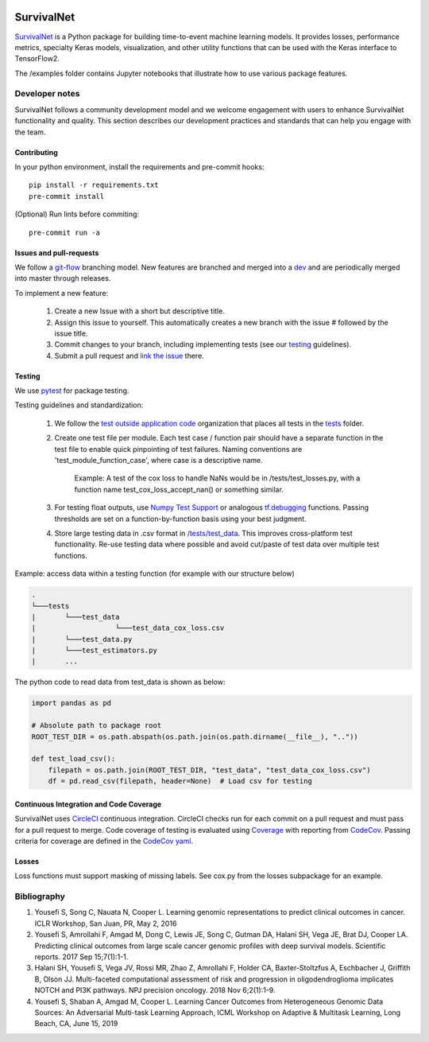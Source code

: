 .. image:: https://dl.circleci.com/status-badge/img/gh/PathologyDataScience/survivalnet2/tree/dev.svg?style=svg&circle-token=bdadea364863bd100c6591164f222fe0495e39ae
        :target: https://dl.circleci.com/status-badge/redirect/gh/PathologyDataScience/survivalnet2/tree/dev
        
.. image:: https://codecov.io/gh/PathologyDataScience/survivalnet2/branch/dev/graph/badge.svg?token=YK9H2OA7QO 
 :target: https://codecov.io/gh/PathologyDataScience/survivalnet2

================================================
SurvivalNet
================================================

`SurvivalNet`_ is a Python package for building time-to-event machine learning models.
It provides losses, performance metrics, specialty Keras models, visualization, and other utility functions that can be used with the Keras interface to TensorFlow2.

The /examples folder contains Jupyter notebooks that illustrate how to use various package features.

Developer notes
---------------
SurvivalNet follows a community development model and we welcome engagement with users to enhance SurvivalNet functionality and quality. This section describes our development practices and standards that can help you engage with the team.

Contributing
~~~~~~~~~~~~~~~~~~~~~~~~
In your python environment, install the requirements and pre-commit hooks::

    pip install -r requirements.txt
    pre-commit install

(Optional) Run lints before commiting::

    pre-commit run -a


Issues and pull-requests
~~~~~~~~~~~~~~~~~~~~~~~~
We follow a `git-flow <https://nvie.com/posts/a-successful-git-branching-model/>`_ branching model. New features are branched and merged into a `dev <https://github.com/PathologyDataScience/survivalnet2>`_ and are periodically merged into master through releases.

To implement a new feature:

    1. Create a new Issue with a short but descriptive title.

    2. Assign this issue to yourself. This automatically creates a new branch with the issue # followed by the issue title.

    3. Commit changes to your branch, including implementing tests (see our testing_ guidelines).
    
    4. Submit a pull request and `link the issue <https://docs.github.com/en/issues/tracking-your-work-with-issues/linking-a-pull-request-to-an-issue>`_ there.

Testing
~~~~~~~
We use `pytest <https://docs.pytest.org/en>`_ for package testing.

Testing guidelines and standardization:

    1. We follow the `test outside application code <https://docs.pytest.org/en/6.2.x/goodpractices.html#choosing-a-test-layout-import-rules>`_ organization that places all tests in the `\tests <https://github.com/PathologyDataScience/survivalnet2/tree/dev/tests>`_ folder.

    2. Create one test file per module. Each test case / function pair should have a separate function in the test file to enable quick pinpointing of test failures.  Naming conventions are 'test_module_function_case', where case is a descriptive name. 

            Example: A test of the cox loss to handle NaNs would be in /tests/test_losses.py, with a function name test_cox_loss_accept_nan() or something similar.

    3. For testing float outputs, use `Numpy Test Support <https://numpy.org/doc/stable/reference/routines.testing.html>`_ or analogous `tf.debugging <https://www.tensorflow.org/api_docs/python/tf/debugging>`_ functions. Passing thresholds are set on a function-by-function basis using your best judgment.

    4. Store large testing data in .csv format in `/tests/test_data <https://github.com/PathologyDataScience/survivalnet2/tree/dev/tests/test_data>`_. This improves cross-platform test functionality. Re-use testing data where possible and avoid cut/paste of test data over multiple test functions.

Example: access data within a testing function (for example with our structure below)

.. code-block:: python

    .
    └───tests
    |       └───test_data
    |                   └───test_data_cox_loss.csv
    |       └───test_data.py
    |       └───test_estimators.py
    |       ...

The python code to read data from test_data is shown as below:

.. code-block:: python

    import pandas as pd

    # Absolute path to package root
    ROOT_TEST_DIR = os.path.abspath(os.path.join(os.path.dirname(__file__), ".."))
    
    def test_load_csv():
        filepath = os.path.join(ROOT_TEST_DIR, "test_data", "test_data_cox_loss.csv")
        df = pd.read_csv(filepath, header=None)  # Load csv for testing
        
    
Continuous Integration and Code Coverage
~~~~~~~~~~~~~~~~~~~~~~~~~~~~~~~~~~~~~~~~
SurvivalNet uses `CircleCI <https://circleci.com/>`_ continuous integration. CircleCI checks run for each commit on a pull request and must pass for a pull request to merge. Code coverage of testing is evaluated using `Coverage <https://pypi.org/project/coverage/>`_ with reporting from `CodeCov <https://about.codecov.io/>`_. Passing criteria for coverage are defined in the `CodeCov yaml <https://github.com/PathologyDataScience/survivalnet2/blob/dev/codecov.yml>`_.

Losses
~~~~~~
Loss functions must support masking of missing labels. See cox.py from the losses subpackage for an example.

Bibliography
------------

1. Yousefi S, Song C, Nauata N, Cooper L. Learning genomic representations to predict clinical outcomes in cancer. ICLR Workshop, San Juan, PR, May 2, 2016

2. Yousefi S, Amrollahi F, Amgad M, Dong C, Lewis JE, Song C, Gutman DA, Halani SH, Vega JE, Brat DJ, Cooper LA. Predicting clinical outcomes from large scale cancer genomic profiles with deep survival models. Scientific reports. 2017 Sep 15;7(1):1-1.

3. Halani SH, Yousefi S, Vega JV, Rossi MR, Zhao Z, Amrollahi F, Holder CA, Baxter-Stoltzfus A, Eschbacher J, Griffith B, Olson JJ. Multi-faceted computational assessment of risk and progression in oligodendroglioma implicates NOTCH and PI3K pathways. NPJ precision oncology. 2018 Nov 6;2(1):1-9.

4. Yousefi S, Shaban A, Amgad M, Cooper L. Learning Cancer Outcomes from Heterogeneous Genomic Data Sources: An Adversarial Multi-task Learning Approach, ICML Workshop on Adaptive & Multitask Learning, Long Beach, CA, June 15, 2019
